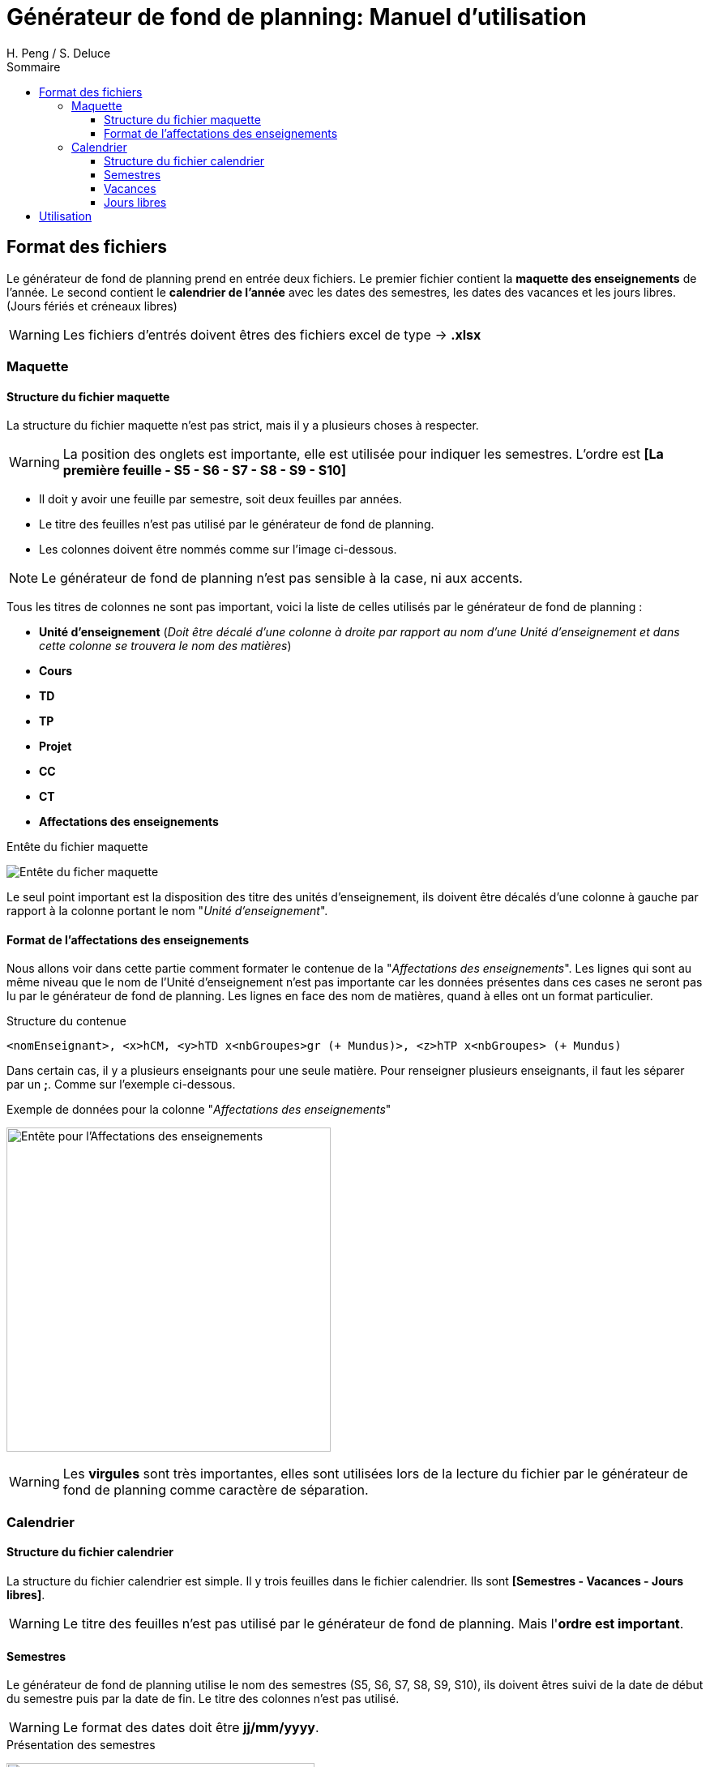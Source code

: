 = Générateur de fond de planning: Manuel d'utilisation
:author: H. Peng / S. Deluce
:doctype: letter
:encoding: utf-8
:icons: font
:lang: fr
:description: Générateur de fond de planning
:toc-title: Sommaire
:toc: left
:toclevels: 3
:localdir: ./
:imagesdir:  {localdir}img
:genplanning: générateur de fond de planning

== Format des fichiers

Le {genplanning} prend en entrée deux fichiers.
Le premier fichier contient la *maquette des enseignements* de l'année.
Le second contient le *calendrier de l'année* avec les dates des semestres, les dates des vacances et les jours libres. (Jours fériés et créneaux libres)

====
WARNING: Les fichiers d'entrés doivent êtres des fichiers excel de type -> *.xlsx*
====

=== Maquette

==== Structure du fichier maquette

La structure du fichier maquette n'est pas strict, mais il y a plusieurs choses à respecter.

====
WARNING: La position des onglets est importante, elle est utilisée pour indiquer les
semestres. L'ordre est *[La première feuille - S5 - S6 - S7 - S8 - S9 - S10]*
====

* Il doit y avoir une feuille par semestre, soit deux feuilles par années.
* Le titre des feuilles n'est pas utilisé par le {genplanning}.
* Les colonnes doivent être nommés comme sur l'image ci-dessous.

====
NOTE: Le {genplanning} n'est pas sensible à la case, ni aux accents.
====

Tous les titres de colonnes ne sont pas important, voici la liste de celles utilisés par le {genplanning} :

// c'est pas lu, parler du decalage pour le nom des cours
//* *<annéeDébut>-<annéeFin>* (_Doit être juste à gauche de "Unité d'enseignement"_)
* *Unité d'enseignement* (_Doit être décalé d'une colonne à droite par rapport au nom d'une Unité d'enseignement et dans cette colonne se trouvera le nom des matières_)
* *Cours*
* *TD*
* *TP*
* *Projet*
* *CC*
* *CT*
* *Affectations des enseignements*

.Entête du fichier maquette
image:header.png[Entête du ficher maquette]

Le seul point important est la disposition des titre des unités d'enseignement, ils doivent être décalés d'une colonne à gauche par rapport à la colonne portant le nom "_Unité d'enseignement_".

==== Format de l'affectations des enseignements

Nous allons voir dans cette partie comment formater le contenue de la "_Affectations des enseignements_".
Les lignes qui sont au même niveau que le nom de l'Unité d'enseignement n'est pas importante car les données présentes dans ces cases ne seront pas lu par le {genplanning}.
Les lignes en face des nom de matières, quand à elles ont un format particulier.

.Structure du contenue
[source,txt]
....
<nomEnseignant>, <x>hCM, <y>hTD x<nbGroupes>gr (+ Mundus)>, <z>hTP x<nbGroupes> (+ Mundus)
....

Dans certain cas, il y a plusieurs enseignants pour une seule matière.
Pour renseigner plusieurs enseignants, il faut les séparer par un *;*.
Comme sur l'exemple ci-dessous.

.Exemple de données pour la colonne "_Affectations des enseignements_"
image:header-affectation.png[Entête pour l'Affectations des enseignements, 400]

====
WARNING: Les *virgules* sont très importantes, elles sont utilisées lors de la lecture du fichier par le {genplanning} comme caractère de séparation.
====

=== Calendrier
==== Structure du fichier calendrier
La structure du fichier calendrier est simple.
Il y trois feuilles dans le fichier calendrier. Ils sont *[Semestres - Vacances - Jours libres]*.

====
WARNING: Le titre des feuilles n'est pas utilisé par le {genplanning}. Mais l'*ordre est important*.
====

==== Semestres

Le {genplanning} utilise le nom des semestres (S5, S6, S7, S8, S9, S10), ils doivent êtres suivi de la date de début du semestre puis par la date de fin. Le titre  des colonnes n'est pas utilisé.

====
WARNING: Le format des dates doit être *jj/mm/yyyy*.
====

<<<

//TODO Refaire les screen shot sur excel
.Présentation des semestres
image:semestres.png[Semestres, 380]

==== Vacances

Pour les vacances, l'élément utilisé par le {genplanning} est le titre de la colonne du nom des vacances qui doit être "*Nom*".
Le nom de la période de vacances doit être suivi par la date de début puis par la date de fin.

====
WARNING: Le format des dates doit être *jj/mm/yyyy*.
====

//TODO Refaire les screen shot sur excel
.Présentation des vacances
image:vacances.png[Semestres,450]

==== Jours libres

Comme pour les vacances, le titre de la colonne des noms des jours libres, doit être "*Nom*". Le nom du jour libre doit être directement suivi par la date, puis par le nombre de créneaux (_un créneau équivaut à 2 heures_).

====
WARNING: Le format des dates doit être *jj/mm/yyyy*.
====

//TODO Refaire les screen shot sur excel
.Présentation des jours libres
image:jours-libres.png[Semestres,450]

== Utilisation

Pour utiliser le {genplanning}, il faut que https://www.java.com/fr/download/linux_manual.jsp[Java JRE 8] soit installé.


La commande pour utiliser le {genplanning} est :

[source, bash]
....
java -jar planning-generator.jar < annéeEtude > < -di3 | -di4 | -di5 | -all > < fichierMaquette > < fichierCalendrier >
....

====
WARNING: Tous les paramètres sont *obligatoires*.
====

. < *annéeEtude* > => Ce paramètre est la année d'étude "*_annéeDébut/annéeFin_*". (Doit être séparé par un */*)
. < *-di3* | *-di4* | *-di5* | *-all* > => Le second paramètre permet de choisir pour quelle niveau va être généré le fond de planning.
. < *fichierMaquette* > => Ici doit être renseigné le chemin d'accès complet au *fichier maquette*. 
. < *fichierCalendrier* > => Le dernier paramètre permet de renseigner le chemin complet du *fichier calendrier*.

Nous avons ajouté une commande permettant d'avoir de l'aide.

.Commande d'aide
[source, bash]
....
java -jar planning-generator.jar -h
....

Le fichier généré portera le nom suivant :

[source, bash]
....
Planning Année <niveau> DI <annéeDébut> - <annéeFin>.xlsx
....

====
IMPORTANT: Les fichiers générés se trouveront au même endroit que le *jar*.
====
